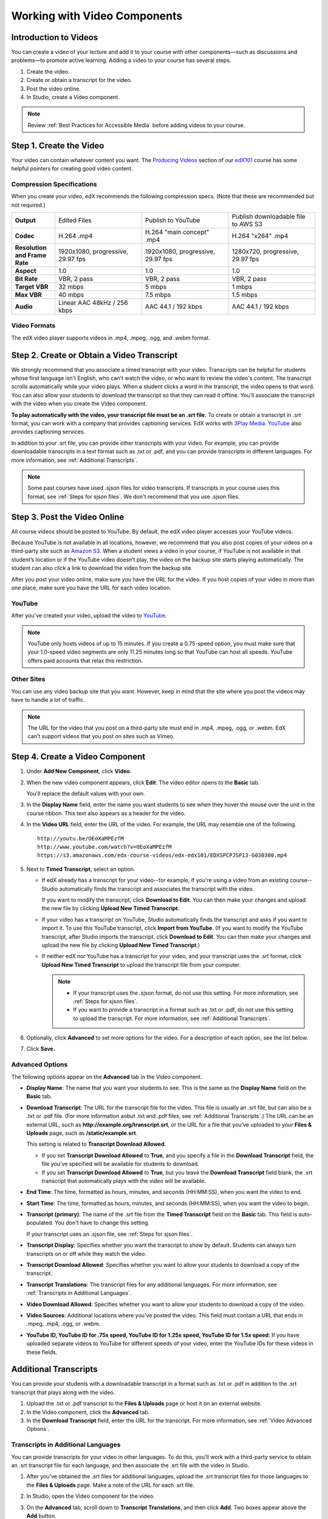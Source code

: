 .. _Working with Video Components:

#############################
Working with Video Components
#############################


**********************
Introduction to Videos
**********************
You can create a video of your lecture and add it to your course with other components—such 
as discussions and problems—to promote active learning. Adding a video to your course has several steps.

#. Create the video.
#. Create or obtain a transcript for the video.
#. Post the video online.
#. In Studio, create a Video component.

.. note:: Review :ref:`Best Practices for Accessible Media` before adding videos to your course.

.. _Create the Video:

************************
Step 1. Create the Video
************************

Your video can contain whatever content you want. The `Producing Videos <https://edge.edx.org/courses/edX/edX101/How_to_Create_an_edX_Course/courseware/93451eee15ed47b0a310c19020e8dc64/a1b0835e986b4283b0f8871d97babb9a/>`_ 
section of our `edX101 <https://edge.edx.org/courses/edX/edX101/How_to_Create_an_edX_Course/about>`_ 
course has some helpful pointers for creating good video content.

.. _Compression Specifications:

Compression Specifications
--------------------------

When you create your video, edX recommends the following compression specs. (Note that 
these are recommended but not required.)

.. list-table::
   :widths: 10 20 20 20
   :header-rows: 0
   :stub-columns: 1

   * - Output
     - Edited Files
     - Publish to YouTube
     - Publish downloadable file to AWS S3
   * - Codec
     - H.264 .mp4
     - H.264 "main concept" .mp4
     - H.264 "x264" .mp4
   * - Resolution and Frame Rate
     - 1920x1080, progressive, 29.97 fps
     - 1920x1080, progressive, 29.97 fps 
     - 1280x720, progressive, 29.97 fps
   * - Aspect
     - 1.0
     - 1.0
     - 1.0
   * - Bit Rate
     - VBR, 2 pass 
     - VBR, 2 pass 
     - VBR, 2 pass  
   * - Target VBR
     - 32 mbps
     - 5 mbps
     - 1 mbps
   * - Max VBR
     - 40 mbps
     - 7.5 mbps
     - 1.5 mbps
   * - Audio
     - Linear AAC 48kHz / 256 kbps
     - AAC 44.1 / 192 kbps
     - AAC 44.1 / 192 kbps

.. _Video Formats:

Video Formats
-------------

The edX video player supports videos in .mp4, .mpeg, .ogg, and .webm format.

.. _Create Transcript:

*********************************************
Step 2. Create or Obtain a Video Transcript
*********************************************

We strongly recommend that you associate a timed transcript with your video. Transcripts can be helpful for students whose first language isn't English, who can't watch the video, or who want to review the video's content. The transcript scrolls automatically while your video plays. When a student clicks a word in the transcript, the video opens to that word. You can also allow your students to download the transcript so that they can read it offline. You'll associate the transcript with the video when you create the Video component.

**To play automatically with the video, your transcript file must be an .srt file.** To create or obtain a transcript in .srt format, you can work with a company that provides captioning services. EdX works with `3Play Media <http://www.3playmedia.com>`_. `YouTube <http://www.youtube.com/>`_ also provides captioning services. 

In addition to your .srt file, you can provide other transcripts with your video. For example, you can provide downloadable transcripts in a text format such as .txt or .pdf, and you can provide transcripts in different languages. For more information, see :ref:`Additional Transcripts`. 

.. note:: Some past courses have used .sjson files for video transcripts. If transcripts in your course uses this format, see :ref:`Steps for sjson files`. We don't recommend that you use .sjson files.


*****************************
Step 3. Post the Video Online
*****************************

All course videos should be posted to YouTube. By default, the edX video player accesses your YouTube videos. 

Because YouTube is not available in all locations, however, we recommend that you also post 
copies of your videos on a third-party site such as `Amazon S3 <http://aws.amazon.com/s3/>`_. When a student views  a video in your course, if YouTube is not available in that student’s location or if 
the YouTube video doesn’t play, the video on the backup site starts playing automatically. 
The student can also click a link to download the video from the backup site.

After you post your video online, make sure you have the URL for the video. If you host copies of your video in more than one place, make sure you have the URL for each video location.


YouTube
-------

After you've created your video, upload the video to `YouTube <http://www.youtube.com/>`_. 

.. note:: YouTube only hosts videos of up to 15 minutes. If you create a 0.75-speed option, you must make sure that your 1.0-speed video segments are only 11.25 minutes long so that YouTube can host all speeds. YouTube offers paid accounts that relax this restriction.

Other Sites
-----------

You can use any video backup site that you want. However, keep in mind that the site where you 
post the videos may have to handle a lot of traffic.

.. note:: The URL for the video that you post on a third-party site must end in .mp4, .mpeg, .ogg, or .webm. EdX can't support videos that you post on sites such as Vimeo. 



.. _Create a Video Component:

********************************
Step 4. Create a Video Component
********************************

#. Under **Add New Component**, click **Video**.

#. When the new video component appears, click **Edit**. The video editor opens to the **Basic** tab.

   .. image:: Images/VideoComponentEditor.gif
    :alt: Image of the video component editor

   You'll replace the default values with your own. 
   
#. In the **Display Name** field, enter the name you want students to see when they hover the mouse 
   over the unit in the course ribbon. This text also appears as a header for the video.

#. In the **Video URL** field, enter the URL of the video. For example, the URL may resemble one of the following.

   ::
   
      http://youtu.be/OEoXaMPEzfM
      http://www.youtube.com/watch?v=OEoXaMPEzfM
      https://s3.amazonaws.com/edx-course-videos/edx-edx101/EDXSPCPJSP13-G030300.mp4	


#. Next to **Timed Transcript**, select an option.

   - If edX already has a transcript for your video--for example, if you're using a video from an existing course--Studio automatically finds the transcript and associates the transcript with the video.
     
     If you want to modify the transcript, click **Download to Edit**. You can then make your changes and upload the new file by clicking **Upload New Timed Transcript**.

   - If your video has a transcript on YouTube, Studio automatically finds the transcript and asks if you want to import it. To use this YouTube transcript, click **Import from YouTube**. (If you want to modify the YouTube transcript, after Studio imports the transcript, click **Download to Edit**. You can then make your changes and upload the new file by clicking **Upload New Timed Transcript**.)

   - If neither edX nor YouTube has a transcript for your video, and your transcript uses the .srt format, click **Upload New Timed Transcript** to upload the transcript file from your computer. 

     .. note:: 

        * If your transcript uses the .sjson format, do not use this setting. For more information, see :ref:`Steps for sjson files`.

        * If you want to provide a transcript in a format such as .txt or .pdf, do not use this setting to upload the transcript. For more information, see :ref:`Additional Transcripts`. 
    

#. Optionally, click **Advanced** to set more options for the video. For a description of each option, see the list below.

#. Click **Save.**
  
.. _Video Advanced Options:

Advanced Options
----------------

The following options appear on the **Advanced** tab in the Video component.

* **Display Name**: The name that you want your students to see. This is the same as the **Display Name** field on the **Basic** tab.

* **Download Transcript**: The URL for the transcript file for the video. This file is usually an .srt file, but can also be a .txt or .pdf file. (For more information aobut .txt and .pdf files, see :ref:`Additional Transcripts`.) The URL can be an external URL, such as **http://example.org/transcript.srt**, or the URL for a file that you've uploaded to your **Files & Uploads** page, such as **/static/example.srt**.

  This setting is related to **Transcript Download Allowed**. 

  * If you set **Transcript Download Allowed** to **True**, and you specify a file in the **Download Transcript** field, the file you've specified will be available for students to download. 

  * If you set **Transcript Download Allowed** to **True**, but you leave the **Download Transcript** field blank, the .srt transcript that automatically plays with the video will be available. 

* **End Time**: The time, formatted as hours, minutes, and seconds (HH:MM:SS), when you want the video to end.

* **Start Time**: The time, formatted as hours, minutes, and seconds (HH:MM:SS), when you want the video to begin. 

* **Transcript (primary)**: The name of the .srt file from the **Timed Transcript** field on the **Basic** tab. This field is auto-populated. You don't have to change this setting.
  
  If your transcript uses an .sjson file, see :ref:`Steps for sjson files`.

* **Transcript Display**: Specifies whether you want the transcript to show by default. Students can always turn transcripts on or off while they watch the video.


* **Transcript Download Allowed**: Specifies whether you want to allow your students to download a copy of the transcript. 

* **Transcript Translations**: The transcript files for any additional languages. For more information, see :ref:`Transcripts in Additional Languages`.

* **Video Download Allowed**: Specifies whether you want to allow your students to download a copy of the video.

* **Video Sources**: Additional locations where you've posted the video. This field must contain a URL that ends in .mpeg, .mp4, .ogg, or .webm.

* **YouTube ID, YouTube ID for .75x speed, YouTube ID for 1.25x speed, YouTube ID for 1.5x speed**: If you have uploaded separate videos to YouTube for different speeds of your video, enter the YouTube IDs for these videos in these fields.


.. _Additional Transcripts:

**********************
Additional Transcripts
**********************

You can provide your students with a downloadable transcript in a format such as .txt or .pdf in addition to the .srt transcript that plays along with the video.

#. Upload the .txt or .pdf transcript to the **Files & Uploads** page or host it on an external website.

#. In the Video component, click the **Advanced** tab.

#. In the **Download Transcript** field, enter the URL for the transcript. For more information, see :ref:`Video Advanced Options`.

.. _Transcripts in Additional Languages:

Transcripts in Additional Languages
-----------------------------------

You can provide transcripts for your video in other languages. To do this, you'll work with a third-party service to obtain an .srt transcript file for each language, and then associate the .srt file with the video in Studio.

#. After you've obtained the .srt files for additional languages, upload the .srt transcript files for those languages to the **Files & Uploads** page. Make a note of the URL for each .srt file.

#. In Studio, open the Video component for the video.

#. On the **Advanced** tab, scroll down to **Transcript Translations**, and then click **Add**. Two boxes appear above the **Add** button.

#. In the box on the left, enter the ISO 639-1 language code for the language of the transcript file. To find a language code, see the second column of the `Codes for the Representation of Names chart <http://www.loc.gov/standards/iso639-2/php/code_list.php>`_. For example, you might enter **es** for Spanish, or **ru** for Russian.

#. In the box on the right, enter the URL for the language transcript file you uploaded to the **Files & Uploads** page. For example, you might enter **/static/Video1_Spanish.srt** or **/static/Video1_Russian.srt**.

   .. image:: /Images/TranscriptTranslations.png
     :alt: Image of Transcript Translations fields

.. note:: Make sure that all your transcript file names are unique to each video and language. If you use the same transcript name in more than one Video component, the same transcript will play for each video. To avoid this problem, you could name your foreign language transcript files according to the video's file name and the transcript language.

  For example, you may have two videos, named 12345abcde.mp4 and 54321edcba.mp4. Each video has a Russian transcript and a Spanish transcript. You can name the transcripts for the first video 12345abcde_ru.srt and 12345abcde_es.srt, and name the transcripts for the second video 54321edcba_ru.srt and 54321edcba_es.srt.

.. _Steps for sjson files:

**********************
Steps for .sjson Files
**********************

If your course uses .sjson files, you'll upload the .sjson file for the video to the **Files & Uploads** page, and then specify the name of the .sjson file in the Video component.

.. note:: Only older courses that have used .sjson files in the past should use .sjson files. All new courses should use .srt files. 

#. Obtain the .sjson file from a media company such as 3Play.
#. Change the name of the .sjson file to use the following format:
   
   ``subs_FILENAME.srt.sjson``
   
   For example, if the name of your video is **Lecture1a**, the name of your .sjson file must be **subs_Lecture1a.srt.sjson**.
#. Upload the .sjson file for your video to the **Files & Uploads** page.
#. Create a new video component.
#. On the **Basic** tab, enter the name that you want students to see in the **Display Name** field.
#. In the **Video URL** field, enter the URL of the video. For example, the URL may resemble one of the following.

   ::
   
      http://youtu.be/OEoXaMPEzfM
      http://www.youtube.com/watch?v=OEoXaMPEzfM
      https://s3.amazonaws.com/edx-course-videos/edx-edx101/EDXSPCPJSP13-G030300.mp4

#. Click the **Advanced** tab.
#. In the **HTML5 Transcript** field, enter the file name of your video. Do not include "subs\_" or ".sjson". For the example in step 2, you would only enter **Lecture1a**.
#. Set the other options that you want.
#. Click **Save**.

